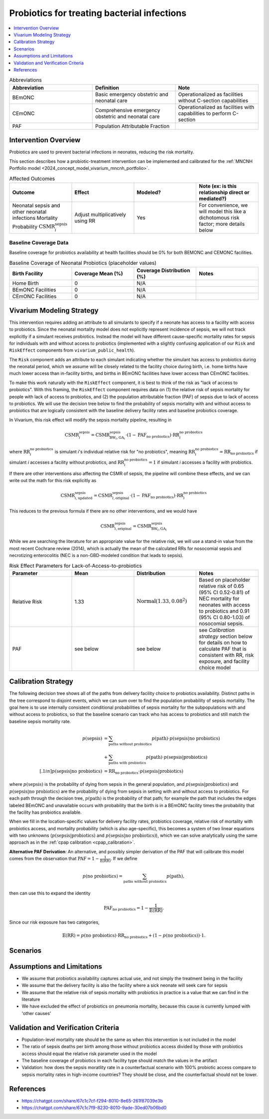 .. _intervention_neonatal_probiotics:

=============================================
Probiotics for treating bacterial infections
=============================================

.. contents::
   :local:
   :depth: 1

.. list-table:: Abbreviations
  :widths: 15 15 15
  :header-rows: 1

  * - Abbreviation
    - Definition
    - Note
  * - BEmONC
    - Basic emergency obstetric and neonatal care
    - Operationalized as facilities without C-section capabilities
  * - CEmONC
    - Comprehensive emergency obstetric and neonatal care
    - Operationalized as facilities with capabilities to perform  C-section
  * - PAF
    - Population Attributable Fraction
    - 

Intervention Overview
-----------------------

Probiotics are used to prevent bacterial infections in neonates, reducing the risk mortality.

This section describes how a probiotic-treatment intervention can be implemented and calibrated for the 
:ref:`MNCNH Portfolio model <2024_concept_model_vivarium_mncnh_portfolio>`.

.. list-table:: Affected Outcomes
  :widths: 15 15 15 15
  :header-rows: 1

  * - Outcome
    - Effect
    - Modeled?
    - Note (ex: is this relationship direct or mediated?)
  * - Neonatal sepsis and other neonatal infections Mortality Probability :math:`\text{CSMR}_i^\text{sepsis}`
    - Adjust multiplicatively using RR
    - Yes
    - For convenience, we will model this like a dichotomous risk factor; more details below

Baseline Coverage Data
++++++++++++++++++++++++

Baseline coverage for probiotics availability at health facilities should be 0% for both BEMONC and CEMONC 
facilities. 

.. list-table:: Baseline Coverage of Neonatal Probiotics (placeholder values)
  :widths: 15 15 15 15
  :header-rows: 1

  * - Birth Facility
    - Coverage Mean (%)
    - Coverage Distribution (%)
    - Notes
  * - Home Birth
    - 0
    - N/A
    - 
  * - BEmONC Facilities
    - 0
    - N/A
    - 
  * - CEmONC Facilities
    - 0
    - N/A
    -  


Vivarium Modeling Strategy
--------------------------

This intervention requires adding an attribute to all simulants to specify if a neonate has access to a facility with access to probiotics.  
Since the neonatal mortality model does not explicitly represent incidence of sepsis, we will not track explicitly if a simulant receives 
probiotics.  Instead the model will have different cause-specific mortality rates for sepsis for individuals with and without access to probiotics 
(implemented with a slightly confusing application of our ``Risk`` and ``RiskEffect`` components from ``vivarium_public_health``).

The ``Risk`` component adds an attribute to each simulant indicating whether the simulant has access to probiotics during the neonatal period, 
which we assume will be closely related to the facility choice during birth, i.e. home births have much lower access than in-facility births, and 
births in BEmONC facilities have lower access than CEmONC facilities.

To make this work naturally with the ``RiskEffect`` component, it is best to think of the risk as "lack of access to probiotics".  
With this framing, the ``RiskEffect`` component requires data on (1) the relative risk of sepsis mortality for people with lack of access to 
probiotics, and (2) the population attributable fraction (PAF) of sepsis due to lack of access to probiotics.  We will use the decision tree 
below to find the probability of sepsis mortality with and without access to probiotics that are logically consistent with the baseline delivery 
facility rates and baseline probiotics coverage.

In Vivarium, this risk effect will modify the sepsis mortality pipeline, resulting in 

.. math::

   \text{CSMR}_i^\text{sepsis} = \text{CSMR}^\text{sepsis}_{\text{BW}_i, \text{GA}_i} \cdot (1 - \text{PAF}_\text{no probiotics}) \cdot \text{RR}_i^\text{no probiotics}

where :math:`\text{RR}_i^\text{no probiotics}` is simulant *i*'s individual relative risk for "no probiotics", meaning :math:`\text{RR}_i^\text{no probiotics} = \text{RR}_\text{no probiotics}` 
if simulant *i* accesses a facility without probiotics, and :math:`\text{RR}_i^\text{no probiotics} = 1` if simulant *i* accesses a facility *with* probiotics.

If there are other interventions also affecting the CSMR of sepsis, the pipeline will combine these effects, and we can write out the math for 
this risk explicitly as 

.. math::

   \text{CSMR}^\text{sepsis}_{i, \text{updated}} = \text{CSMR}^\text{sepsis}_{i, \text{original}} \cdot (1 - \text{PAF}_\text{no probiotics}) \cdot \text{RR}_i^\text{no probiotics}

This reduces to the previous formula if there are no other interventions, and we would have 

.. math::

   \text{CSMR}^\text{sepsis}_{i, \text{original}} = \text{CSMR}^\text{sepsis}_{\text{BW}_i, \text{GA}_i}

While we are searching the literature for an appropriate value for the relative risk, we will use a stand-in value from the most recent Cochrane review (2014),
which is actually the mean of the calculated RRs for nosocomial sepsis and necrotizing enterocolitis (NEC is a non-GBD-modeled condition that leads to 
sepsis).

.. list-table:: Risk Effect Parameters for Lack-of-Access-to-probiotics
  :widths: 15 15 15 15
  :header-rows: 1

  * - Parameter
    - Mean
    - Distribution
    - Notes
  * - Relative Risk
    - 1.33
    - :math:`\text{Normal}(1.33,0.08^2)`
    - Based on placeholder relative risk of 0.65 (95% CI 0.52-0.81) of NEC mortality for neonates with access to probiotics and 0.91 (95% CI 0.80-1.03) 
      of nosocomial sepsis. 
  * - PAF
    - see below
    - see below
    - see `Calibration strategy` section below for details on how to calculate PAF that is consistent with RR, risk exposure, and facility choice model

Calibration Strategy
--------------------

The following decision tree shows all of the paths from delivery facility choice to probiotics availability.  Distinct paths in the tree correspond to disjoint events, 
which we can sum over to find the population probability of sepsis mortality.  The goal here is to use internally consistent conditional probabilities of sepsis mortality 
for the subpopulations with and without access to probiotics, so that the baseline scenario can track who has access to probiotics and still match the baseline sepsis 
mortality rate.

.. graphviz::

    digraph probiotics {
        rankdir = LR;
        facility [label="Facility type"]
        home [label="p_sepsis_without_probiotics"]
        BEmONC [label="probiotics?"]
        CEmONC [label="probiotics?"]
        BEmONC_wo [label="p_sepsis_without_probiotics"] 
        BEmONC_w [label="p_sepsis_with_probiotics"]
        CEmONC_wo [label="p_sepsis_without_probiotics"] 
        CEmONC_w [label="p_sepsis_with_probiotics"]

        facility -> home  [label = "home birth"]
        facility -> BEmONC  [label = "BEmONC"]
        facility -> CEmONC  [label = "CEmONC"]

        BEmONC -> BEmONC_w  [label = "available"]
        BEmONC -> BEmONC_wo  [label = "unavailable"]

        CEmONC -> CEmONC_w  [label = "available"]
        CEmONC -> CEmONC_wo  [label = "unavailable"]
    }

.. math::
    \begin{align*}
        p(\text{sepsis}) 
        &= \sum_{\text{paths without probiotics}} p(\text{path})\cdot p(\text{sepsis}|\text{no probiotics})\\
        &+ \sum_{\text{paths with probiotics}} p(\text{path})\cdot p(\text{sepsis}|\text{probiotics})\\[.1in]
        p(\text{sepsis}|\text{no probiotics}) &= \text{RR}_\text{no probiotics} \cdot p(\text{sepsis}|\text{probiotics})
    \end{align*}

where :math:`p(\text{sepsis})` is the probability of dying from sepsis in the general population, and :math:`p(\text{sepsis}|\text{probiotics})` 
and :math:`p(\text{sepsis}|\text{no probiotics})` are the probability of dying from sepsis in setting with and without access to probiotics.  
For each path through the decision tree, :math:`p(\text{path})` is the probability of that path; for example the path that includes the edges 
labeled BEmONC and unavailable occurs with probability that the birth is in a BEmONC facility times the probability that the facility has probiotics 
available.

When we fill in the location-specific values for delivery facility rates, probiotics coverage, relative risk of mortality with probiotics access, 
and mortality probability (which is also age-specific), this becomes a system of two linear equations with two unknowns (:math:`p(\text{sepsis}|\text{probiotics})` 
and :math:`p(\text{sepsis}|\text{no probiotics})`), which we can solve analytically using the same approach as in the :ref:`cpap calibration <cpap_calibration>`.

**Alternative PAF Derivation**: An alternative, and possibly simpler derivation of the PAF that will calibrate this model comes from the observation that 
:math:`\text{PAF} = 1 - \frac{1}{\mathbb{E}(\text{RR})}`.  If we define 

.. math::

   p(\text{no probiotics}) = \sum_{\text{paths without probiotics}} p(\text{path}),

then can use this to expand the identity

.. math::

   \text{PAF}_\text{no probiotics} = 1 - \frac{1}{\mathbb{E}(\text{RR})}.

Since our risk exposure has two categories,

.. math::

   \mathbb{E}(\text{RR}) = p(\text{no probiotics}) \cdot \text{RR}_\text{no probiotics} + (1 - p(\text{no probiotics})) \cdot 1.



Scenarios
---------

.. todo::

  Describe our general approach to scenarios, for example set coverage to different levels in different types of health facilities; then the specific values 
  for specific scenarios will be specified in the :ref:`MNCNH Portfolio model <2024_concept_model_vivarium_mncnh_portfolio>`.


Assumptions and Limitations
---------------------------

- We assume that probiotics availability captures actual use, and not simply the treatment being in the facility 
- We assume that the delivery facility is also the facility where a sick neonate will seek care for sepsis
- We assume that the relative risk of sepsis mortality with probiotics in practice is a value that we can find in the literature
- We have excluded the effect of probiotics on pneumonia mortality, because this cause is currently lumped with 'other causes'

Validation and Verification Criteria
------------------------------------

- Population-level mortality rate should be the same as when this intervention is not included in the model
- The ratio of sepsis deaths per birth among those without probiotics access divided by those with probiotics access should equal the relative risk parameter used in the model
- The baseline coverage of probiotics in each facility type should match the values in the artifact
- Validation: how does the sepsis moratlity rate in a counterfactual scenario with 100% probiotic access compare to sepsis mortality rates in high-income countries?  They should be close, and the counterfactual should not be lower.

References
------------

* https://chatgpt.com/share/67c1c7cf-f294-8010-8e65-261f87039e3b
* https://chatgpt.com/share/67c1c7f9-8230-8010-9ade-30ed07b06bd0

